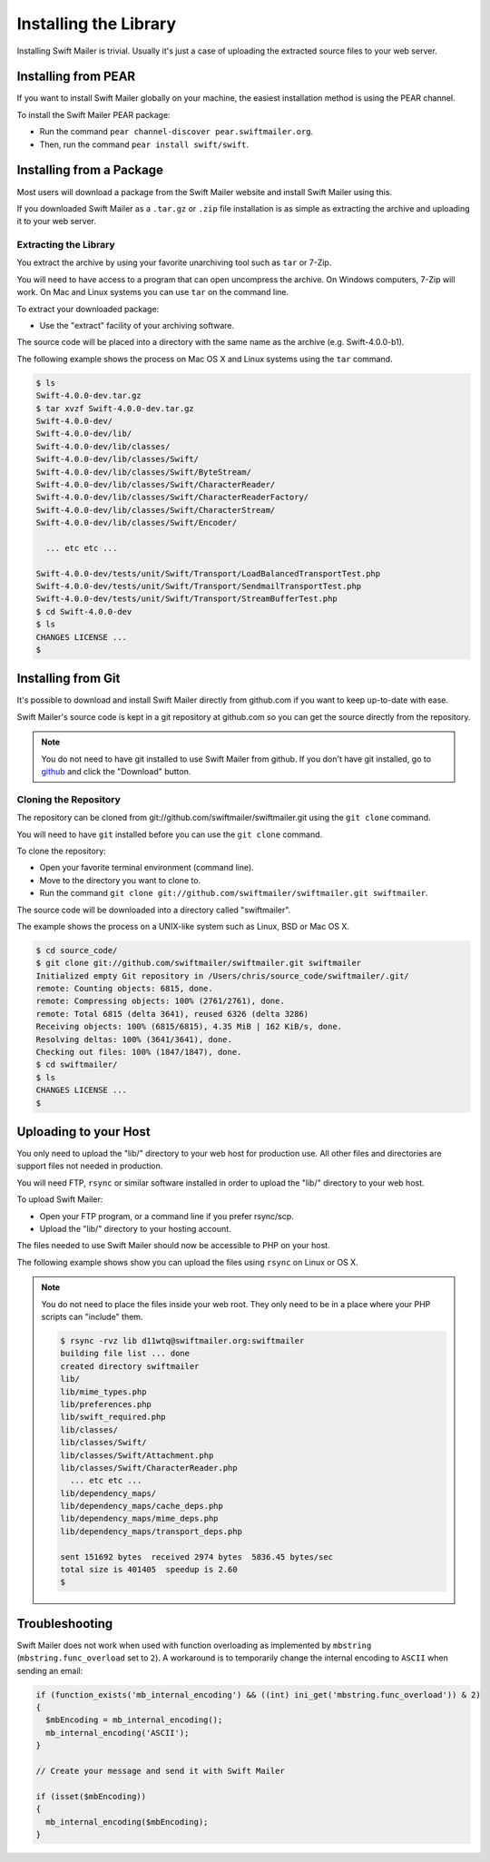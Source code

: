 Installing the Library
======================

Installing Swift Mailer is trivial. Usually it's just a case of uploading the
extracted source files to your web server.

Installing from PEAR
--------------------

If you want to install Swift Mailer globally on your machine, the easiest
installation method is using the PEAR channel.

To install the Swift Mailer PEAR package:

* Run the command ``pear channel-discover pear.swiftmailer.org``.

* Then, run the command ``pear install swift/swift``.

Installing from a Package
-------------------------

Most users will download a package from the Swift Mailer website and install
Swift Mailer using this.

If you downloaded Swift Mailer as a ``.tar.gz`` or
``.zip`` file installation is as simple as extracting the archive
and uploading it to your web server.

Extracting the Library
~~~~~~~~~~~~~~~~~~~~~~

You extract the archive by using your favorite unarchiving tool such as
``tar`` or 7-Zip.

You will need to have access to a program that can open uncompress the
archive. On Windows computers, 7-Zip will work. On Mac and Linux systems you
can use ``tar`` on the command line.

To extract your downloaded package:

* Use the "extract" facility of your archiving software.

The source code will be placed into a directory with the same name as the
archive (e.g. Swift-4.0.0-b1).

The following example shows the process on Mac OS X and Linux systems using
the ``tar`` command.

.. code-block:: bash

    $ ls
    Swift-4.0.0-dev.tar.gz
    $ tar xvzf Swift-4.0.0-dev.tar.gz 
    Swift-4.0.0-dev/
    Swift-4.0.0-dev/lib/
    Swift-4.0.0-dev/lib/classes/
    Swift-4.0.0-dev/lib/classes/Swift/
    Swift-4.0.0-dev/lib/classes/Swift/ByteStream/
    Swift-4.0.0-dev/lib/classes/Swift/CharacterReader/
    Swift-4.0.0-dev/lib/classes/Swift/CharacterReaderFactory/
    Swift-4.0.0-dev/lib/classes/Swift/CharacterStream/
    Swift-4.0.0-dev/lib/classes/Swift/Encoder/

      ... etc etc ...

    Swift-4.0.0-dev/tests/unit/Swift/Transport/LoadBalancedTransportTest.php
    Swift-4.0.0-dev/tests/unit/Swift/Transport/SendmailTransportTest.php
    Swift-4.0.0-dev/tests/unit/Swift/Transport/StreamBufferTest.php
    $ cd Swift-4.0.0-dev
    $ ls
    CHANGES LICENSE ...
    $

Installing from Git
-------------------

It's possible to download and install Swift Mailer directly from github.com if
you want to keep up-to-date with ease.

Swift Mailer's source code is kept in a git repository at github.com so you
can get the source directly from the repository.

.. note::

    You do not need to have git installed to use Swift Mailer from github. If
    you don't have git installed, go to `github`_ and click the "Download"
    button.

Cloning the Repository
~~~~~~~~~~~~~~~~~~~~~~

The repository can be cloned from git://github.com/swiftmailer/swiftmailer.git
using the ``git clone`` command.

You will need to have ``git`` installed before you can use the
``git clone`` command.

To clone the repository:

* Open your favorite terminal environment (command line).

* Move to the directory you want to clone to.

* Run the command ``git clone git://github.com/swiftmailer/swiftmailer.git
  swiftmailer``.

The source code will be downloaded into a directory called "swiftmailer".

The example shows the process on a UNIX-like system such as Linux, BSD or Mac
OS X.

.. code-block:: bash

    $ cd source_code/
    $ git clone git://github.com/swiftmailer/swiftmailer.git swiftmailer
    Initialized empty Git repository in /Users/chris/source_code/swiftmailer/.git/
    remote: Counting objects: 6815, done.
    remote: Compressing objects: 100% (2761/2761), done.
    remote: Total 6815 (delta 3641), reused 6326 (delta 3286)
    Receiving objects: 100% (6815/6815), 4.35 MiB | 162 KiB/s, done.
    Resolving deltas: 100% (3641/3641), done.
    Checking out files: 100% (1847/1847), done.
    $ cd swiftmailer/
    $ ls
    CHANGES LICENSE ...
    $

Uploading to your Host
----------------------

You only need to upload the "lib/" directory to your web host for production
use. All other files and directories are support files not needed in
production.

You will need FTP, ``rsync`` or similar software installed in order to upload 
the "lib/" directory to your web host.

To upload Swift Mailer:

* Open your FTP program, or a command line if you prefer rsync/scp.

* Upload the "lib/" directory to your hosting account.

The files needed to use Swift Mailer should now be accessible to PHP on your
host.

The following example shows show you can upload the files using
``rsync`` on Linux or OS X.

.. note::

    You do not need to place the files inside your web root. They only need to 
    be in a place where your PHP scripts can "include" them.

    .. code-block:: bash

        $ rsync -rvz lib d11wtq@swiftmailer.org:swiftmailer
        building file list ... done
        created directory swiftmailer
        lib/
        lib/mime_types.php
        lib/preferences.php
        lib/swift_required.php
        lib/classes/
        lib/classes/Swift/
        lib/classes/Swift/Attachment.php
        lib/classes/Swift/CharacterReader.php
          ... etc etc ...
        lib/dependency_maps/
        lib/dependency_maps/cache_deps.php
        lib/dependency_maps/mime_deps.php
        lib/dependency_maps/transport_deps.php

        sent 151692 bytes  received 2974 bytes  5836.45 bytes/sec
        total size is 401405  speedup is 2.60
        $

.. _`github`: http://github.com/swiftmailer/swiftmailer

Troubleshooting
---------------

Swift Mailer does not work when used with function overloading as implemented
by ``mbstring`` (``mbstring.func_overload`` set to ``2``). A workaround is to
temporarily change the internal encoding to ``ASCII`` when sending an email:

.. code-block:: php

    if (function_exists('mb_internal_encoding') && ((int) ini_get('mbstring.func_overload')) & 2)
    {
      $mbEncoding = mb_internal_encoding();
      mb_internal_encoding('ASCII');
    }

    // Create your message and send it with Swift Mailer

    if (isset($mbEncoding))
    {
      mb_internal_encoding($mbEncoding);
    }
